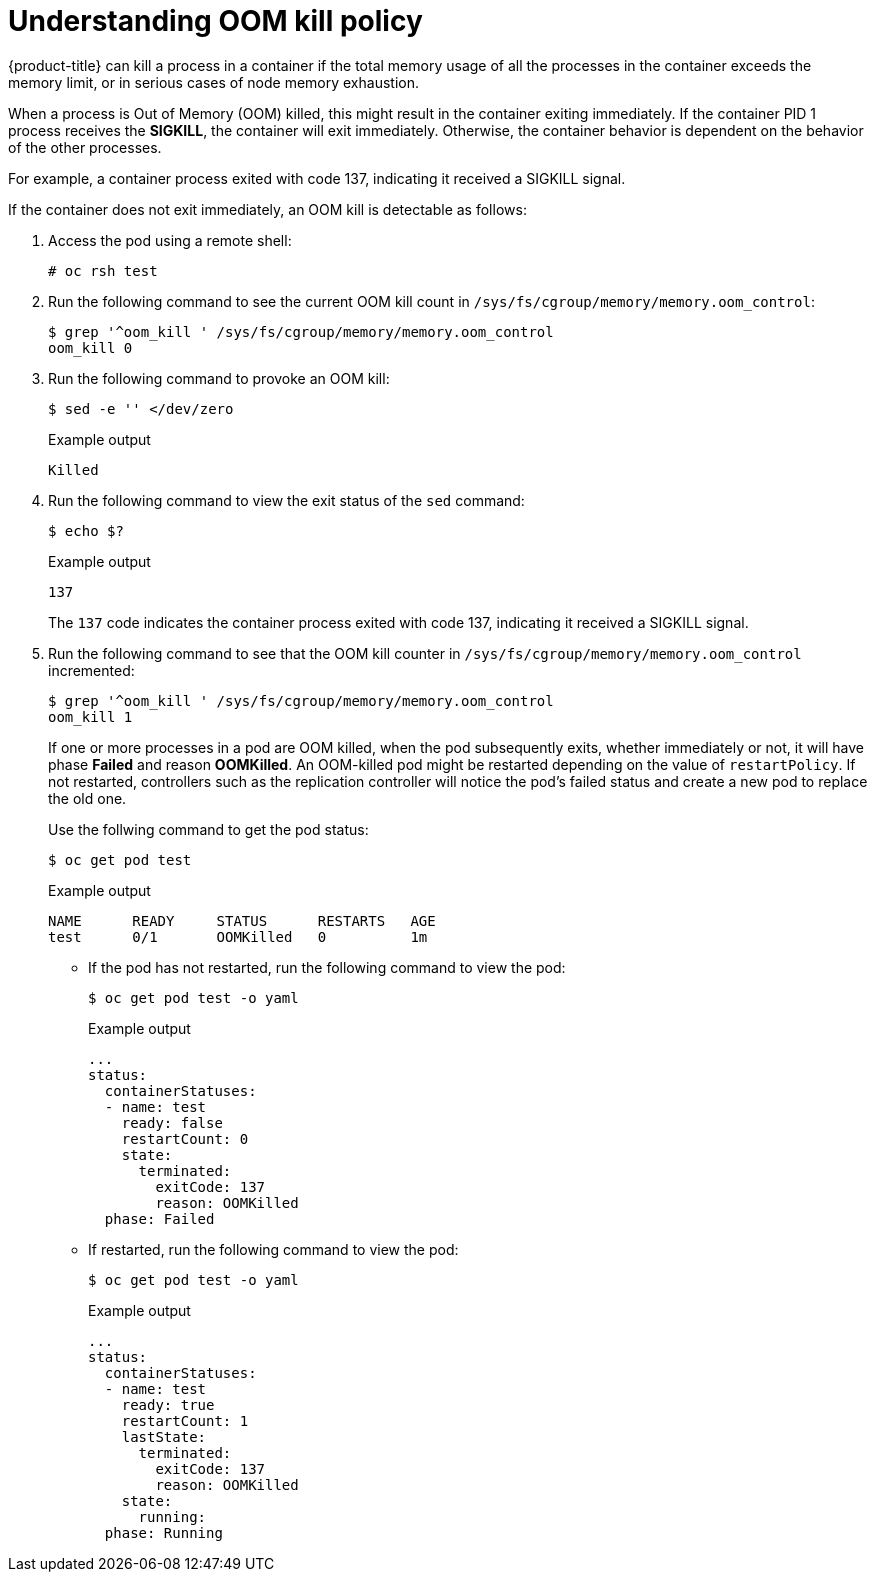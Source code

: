 // Module included in the following assemblies:
//
// * nodes/nodes-cluster-resource-configure.adoc

[id="nodes-cluster-resource-configure-oom_{context}"]
= Understanding OOM kill policy

[role="_abstract"]
{product-title} can kill a process in a container if the total memory usage of
all the processes in the container exceeds the memory limit, or in serious cases
of node memory exhaustion.

When a process is Out of Memory (OOM) killed, this might result in the container
exiting immediately. If the container PID 1 process receives the *SIGKILL*, the
container will exit immediately. Otherwise, the container behavior is
dependent on the behavior of the other processes.

For example, a container process exited with code 137, indicating it received a SIGKILL signal.

If the container does not exit immediately, an OOM kill is detectable as
follows:

. Access the pod using a remote shell:
+
[source,terminal]
----
# oc rsh test
----

. Run the following command to see the current OOM kill count in `/sys/fs/cgroup/memory/memory.oom_control`:
+
[source,terminal]
----
$ grep '^oom_kill ' /sys/fs/cgroup/memory/memory.oom_control
oom_kill 0
----

. Run the following command to provoke an OOM kill:
+
[source,terminal]
----
$ sed -e '' </dev/zero 
----
+
.Example output
[source,terminal]
----
Killed
----

. Run the following command to view the exit status of the `sed` command:
+
[source,terminal]
----
$ echo $?
----
+
.Example output
[source,terminal]
----
137
----
+
The `137` code indicates the container process exited with code 137, indicating it received a SIGKILL signal.

. Run the following command to see that the OOM kill counter in `/sys/fs/cgroup/memory/memory.oom_control` incremented:
+
[source,terminal]
----
$ grep '^oom_kill ' /sys/fs/cgroup/memory/memory.oom_control
oom_kill 1
----
+
If one or more processes in a pod are OOM killed, when the pod subsequently
exits, whether immediately or not, it will have phase *Failed* and reason
*OOMKilled*. An OOM-killed pod might be restarted depending on the value of
`restartPolicy`. If not restarted, controllers such as the
replication controller will notice the pod's failed status and create a new pod
to replace the old one.
+
Use the follwing command to get the pod status:
+
[source,terminal]
----
$ oc get pod test
----
+
.Example output
[source,terminal]
----
NAME      READY     STATUS      RESTARTS   AGE
test      0/1       OOMKilled   0          1m
----

* If the pod has not restarted, run the following command to view the pod:
+
[source,terminal]
----
$ oc get pod test -o yaml
----
+
.Example output
[source,terminal]
----
...
status:
  containerStatuses:
  - name: test
    ready: false
    restartCount: 0
    state:
      terminated:
        exitCode: 137
        reason: OOMKilled
  phase: Failed
----

* If restarted, run the following command to view the pod:
+
[source,terminal]
----
$ oc get pod test -o yaml
----
+
.Example output
[source,terminal]
----
...
status:
  containerStatuses:
  - name: test
    ready: true
    restartCount: 1
    lastState:
      terminated:
        exitCode: 137
        reason: OOMKilled
    state:
      running:
  phase: Running
----

